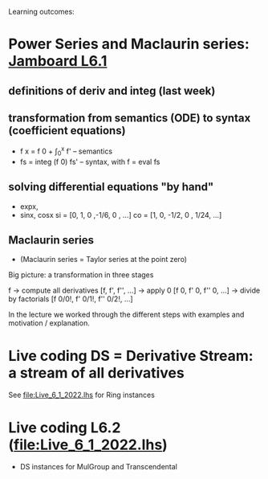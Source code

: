 Learning outcomes:

* Power Series and Maclaurin series: [[https://jamboard.google.com/d/1zGY5BkfjDTihEhob8QWbcSvSf2dKXok6XxSyfe18A6E/viewer?f=0][Jamboard L6.1]]
** definitions of deriv and integ (last week)
** transformation from semantics (ODE) to syntax (coefficient equations)
+ f x = f 0 + \int_0^x f'   -- semantics
+ fs = integ (f 0) fs'      -- syntax, with f = eval fs
** solving differential equations "by hand"
+ expx,
+ sinx, cosx
  si = [0,  1,  0  ,-1/6, 0   , ...]
  co = [1,  0, -1/2,  0 , 1/24, ...]
** Maclaurin series
+ (Maclaurin series = Taylor series at the point zero)

Big picture: a transformation in three stages

  f
-> compute all derivatives
  [f, f', f'', ...]
-> apply 0
  [f 0, f' 0, f'' 0, ...]
-> divide by factorials
  [f 0/0!, f' 0/1!, f'' 0/2!, ...]

In the lecture we worked through the different steps with examples and motivation / explanation.
* Live coding DS = Derivative Stream: a stream of all derivatives
See file:Live_6_1_2022.lhs for Ring instances
* Live coding L6.2 (file:Live_6_1_2022.lhs)
+ DS instances for MulGroup and Transcendental

